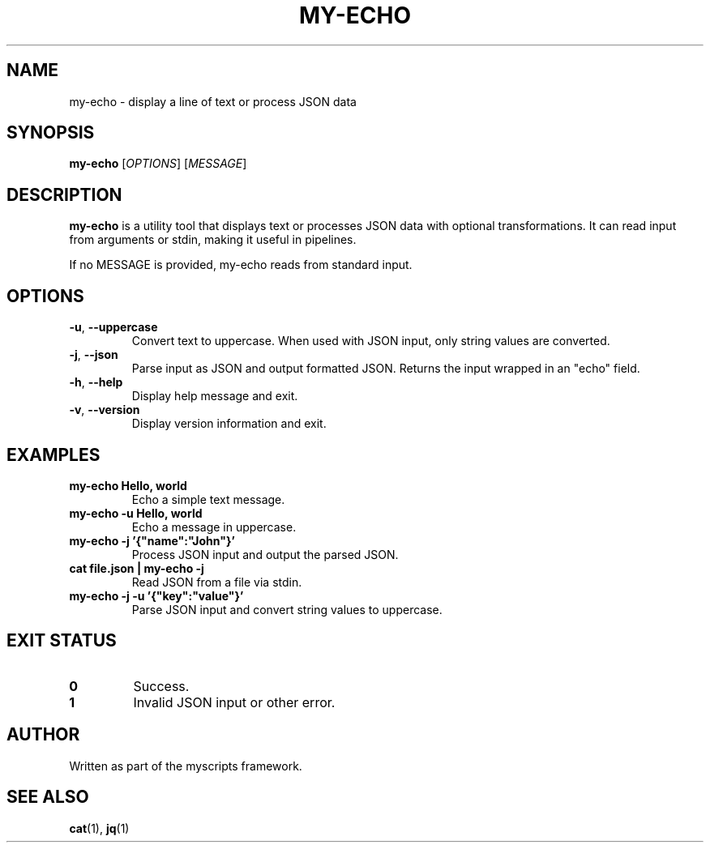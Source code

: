 .TH MY-ECHO 1 "April 2025" "myscripts 1.0.0" "User Commands"
.SH NAME
my-echo \- display a line of text or process JSON data
.SH SYNOPSIS
.B my-echo
[\fIOPTIONS\fR]
[\fIMESSAGE\fR]
.SH DESCRIPTION
.B my-echo
is a utility tool that displays text or processes JSON data with optional transformations.
It can read input from arguments or stdin, making it useful in pipelines.
.PP
If no MESSAGE is provided, my-echo reads from standard input.
.SH OPTIONS
.TP
.BR \-u ", " \-\-uppercase
Convert text to uppercase. When used with JSON input, only string values are converted.
.TP
.BR \-j ", " \-\-json
Parse input as JSON and output formatted JSON. Returns the input wrapped in an "echo" field.
.TP
.BR \-h ", " \-\-help
Display help message and exit.
.TP
.BR \-v ", " \-\-version
Display version information and exit.
.SH EXAMPLES
.TP
.B my-echo "Hello, world"
Echo a simple text message.
.TP
.B my-echo -u "Hello, world"
Echo a message in uppercase.
.TP
.B my-echo -j '{"name":"John"}'
Process JSON input and output the parsed JSON.
.TP
.B cat file.json | my-echo -j
Read JSON from a file via stdin.
.TP
.B my-echo -j -u '{"key":"value"}'
Parse JSON input and convert string values to uppercase.
.SH EXIT STATUS
.TP
.B 0
Success.
.TP
.B 1
Invalid JSON input or other error.
.SH AUTHOR
Written as part of the myscripts framework.
.SH SEE ALSO
.BR cat (1),
.BR jq (1)